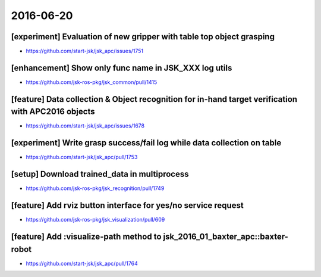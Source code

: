 2016-06-20
==========


[experiment] Evaluation of new gripper with table top object grasping
---------------------------------------------------------------------

- https://github.com/start-jsk/jsk_apc/issues/1751


[enhancement] Show only func name in JSK_XXX log utils
------------------------------------------------------

- https://github.com/jsk-ros-pkg/jsk_common/pull/1415


[feature] Data collection & Object recognition for in-hand target verification with APC2016 objects
---------------------------------------------------------------------------------------------------

- https://github.com/start-jsk/jsk_apc/issues/1678


[experiment] Write grasp success/fail log while data collection on table
------------------------------------------------------------------------

- https://github.com/start-jsk/jsk_apc/pull/1753


[setup] Download trained_data in multiprocess
---------------------------------------------

- https://github.com/jsk-ros-pkg/jsk_recognition/pull/1749


[feature] Add rviz button interface for yes/no service request
---------------------------------------------------------------

- https://github.com/jsk-ros-pkg/jsk_visualization/pull/609


[feature] Add :visualize-path method to jsk_2016_01_baxter_apc::baxter-robot
----------------------------------------------------------------------------

- https://github.com/start-jsk/jsk_apc/pull/1764
